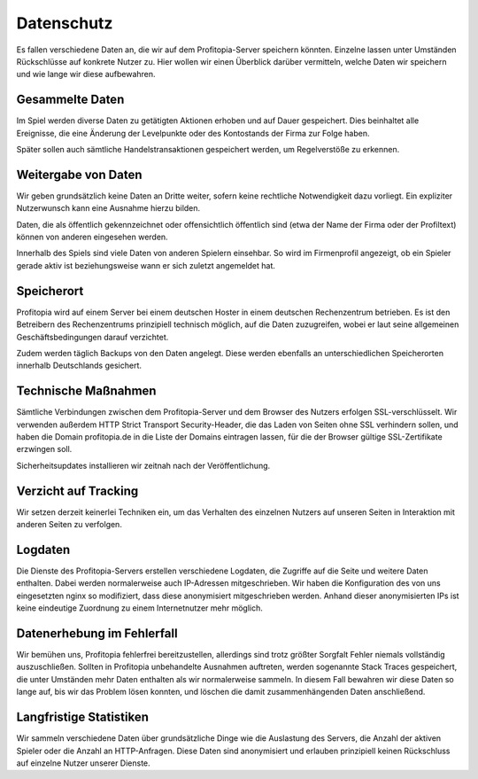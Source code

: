 Datenschutz
###########

Es fallen verschiedene Daten an, die wir auf dem Profitopia-Server speichern könnten. Einzelne lassen unter Umständen Rückschlüsse auf konkrete Nutzer zu. Hier wollen wir einen Überblick darüber vermitteln, welche Daten wir speichern und wie lange wir diese aufbewahren.

Gesammelte Daten
================

Im Spiel werden diverse Daten zu getätigten Aktionen erhoben und auf Dauer gespeichert. Dies beinhaltet alle Ereignisse, die eine Änderung der Levelpunkte oder des Kontostands der Firma zur Folge haben.

Später sollen auch sämtliche Handelstransaktionen gespeichert werden, um Regelverstöße zu erkennen.

Weitergabe von Daten
====================

Wir geben grundsätzlich keine Daten an Dritte weiter, sofern keine rechtliche Notwendigkeit dazu vorliegt. Ein expliziter Nutzerwunsch kann eine Ausnahme hierzu bilden.

Daten, die als öffentlich gekennzeichnet oder offensichtlich öffentlich sind (etwa der Name der Firma oder der Profiltext) können von anderen eingesehen werden.

Innerhalb des Spiels sind viele Daten von anderen Spielern einsehbar. So wird im Firmenprofil angezeigt, ob ein Spieler gerade aktiv ist beziehungsweise wann er sich zuletzt angemeldet hat.

Speicherort
===========

Profitopia wird auf einem Server bei einem deutschen Hoster in einem deutschen Rechenzentrum betrieben. Es ist den Betreibern des Rechenzentrums prinzipiell technisch möglich, auf die Daten zuzugreifen, wobei er laut seine allgemeinen Geschäftsbedingungen darauf verzichtet.

Zudem werden täglich Backups von den Daten angelegt. Diese werden ebenfalls an unterschiedlichen Speicherorten innerhalb Deutschlands gesichert.

Technische Maßnahmen
====================

Sämtliche Verbindungen zwischen dem Profitopia-Server und dem Browser des Nutzers erfolgen SSL-verschlüsselt. Wir verwenden außerdem HTTP Strict Transport Security-Header, die das Laden von Seiten ohne SSL verhindern sollen, und haben die Domain profitopia.de in die Liste der Domains eintragen lassen, für die der Browser gültige SSL-Zertifikate erzwingen soll.

Sicherheitsupdates installieren wir zeitnah nach der Veröffentlichung.

Verzicht auf Tracking
=====================

Wir setzen derzeit keinerlei Techniken ein, um das Verhalten des einzelnen Nutzers auf unseren Seiten in Interaktion mit anderen Seiten zu verfolgen.

Logdaten
========

Die Dienste des Profitopia-Servers erstellen verschiedene Logdaten, die Zugriffe auf die Seite und weitere Daten enthalten. Dabei werden normalerweise auch IP-Adressen mitgeschrieben. Wir haben die Konfiguration des von uns eingesetzten nginx so modifiziert, dass diese anonymisiert mitgeschrieben werden. Anhand dieser anonymisierten IPs ist keine eindeutige Zuordnung zu einem Internetnutzer mehr möglich.

Datenerhebung im Fehlerfall
===========================

Wir bemühen uns, Profitopia fehlerfrei bereitzustellen, allerdings sind trotz größter Sorgfalt Fehler niemals vollständig auszuschließen.
Sollten in Profitopia unbehandelte Ausnahmen auftreten, werden sogenannte Stack Traces gespeichert, die unter Umständen mehr Daten enthalten als wir normalerweise sammeln. In diesem Fall bewahren wir diese Daten so lange auf, bis wir das Problem lösen konnten, und löschen die damit zusammenhängenden Daten anschließend.


Langfristige Statistiken
========================

Wir sammeln verschiedene Daten über grundsätzliche Dinge wie die Auslastung des Servers, die Anzahl der aktiven Spieler oder die Anzahl an HTTP-Anfragen. Diese Daten sind anonymisiert und erlauben prinzipiell keinen Rückschluss auf einzelne Nutzer unserer Dienste.
